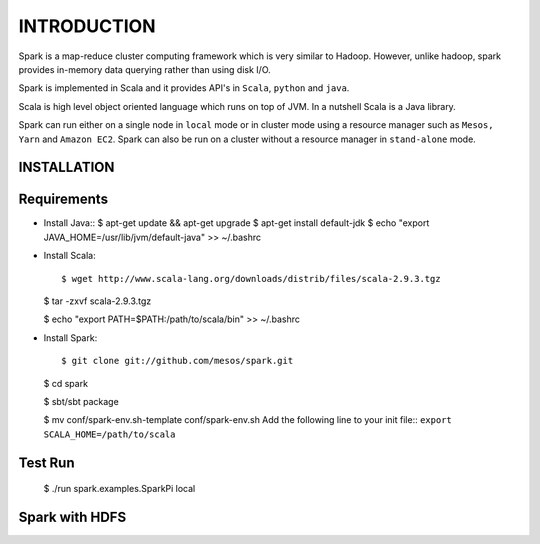 ============
INTRODUCTION
============
Spark is a map-reduce cluster computing framework which is very similar to
Hadoop. However, unlike hadoop, spark provides in-memory data querying rather
than using disk I/O.

Spark is implemented in Scala and it provides API's in ``Scala``, ``python`` and
``java``. 

Scala is high level object oriented language which runs on top of JVM. In a
nutshell Scala is a Java library.  

Spark can run either on a single node in ``local`` mode or in cluster mode using
a resource manager such as ``Mesos, Yarn`` and ``Amazon EC2``. Spark can also be
run on a cluster without a resource manager in ``stand-alone`` mode.


INSTALLATION
------------

Requirements
------------

- Install Java::
  $ apt-get update && apt-get upgrade
  $ apt-get install default-jdk
  $ echo "export JAVA_HOME=/usr/lib/jvm/default-java" >> ~/.bashrc

- Install Scala::
  
  $ wget http://www.scala-lang.org/downloads/distrib/files/scala-2.9.3.tgz
  
  $ tar -zxvf scala-2.9.3.tgz

  $ echo "export PATH=$PATH:/path/to/scala/bin" >> ~/.bashrc

- Install Spark::

  $ git clone git://github.com/mesos/spark.git
  
  $ cd spark
  
  $ sbt/sbt package
  
  $ mv conf/spark-env.sh-template conf/spark-env.sh
  Add the following line to your init file::
  ``export SCALA_HOME=/path/to/scala``

Test Run
--------

  $ ./run spark.examples.SparkPi local
  
Spark with HDFS
---------------

